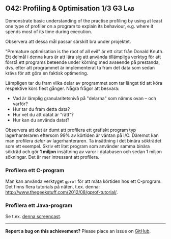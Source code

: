 #+html: <a name="42"></a>
** O42: Profiling & Optimisation 1/3                            :G3:Lab:

#+BEGIN_SUMMARY
Demonstrate basic understanding of the practise profiling by using
at least one type of profiler on a program to explain its
behaviour, e.g. where it spends most of its time during execution.
#+END_SUMMARY

 Observera att dessa mål passar särskilt bra under projektet.

 "Premature optimisation is the root of all evil" är ett citat från
 Donald Knuth. Ett delmål i denna kurs är att lära sig att använda
 tillämpliga verktyg för att förstå ett programs beteende under
 körning med avseende på prestanda, dvs. efter att programmet är
 implementerat ta fram det data som sedan krävs för att göra en
 faktisk optimering.

 Lämpligen tar du fram vilka delar av programmet som tar längst tid
 att köra respektive körs flest gånger. Några frågor att besvara:

 - Vad är lämplig granularitetsnivå på "delarna" som nämns ovan -- och varför?
 - Hur tar du fram detta data?
 - Hur vet du att datat är "rätt"?
 - Hur kan du använda datat?

 Observera att det är dumt att profilera ett grafiskt program typ
 lagerhanteraren eftersom 99% av körtiden är väntan på I/O. Däremot
 kan man profilera /delar/ av lagerhanteraren. Ta insättning i det
 binära sökträdet som ett exempel. Skriv ett litet program som
 använder samma binära sökträd och gör *1 miljon* insättning av
 varor i databasen och sedan 1 miljon sökningar. Det är mer
 intressant att profilera.

*** Profilera ett C-program

 Man kan använda verktyget =gprof= för att mäta körtiden hos ett
 C-program. Det finns flera tutorials på näten, t.ex. denna:
 http://www.thegeekstuff.com/2012/08/gprof-tutorial/.


*** Profilera ett Java-program

 Se t.ex. [[http://www.youtube.com/watch?v=KYiD8oGkNeg][denna screencast]].


-----

*Report a bug on this achievement?* Please place an issue on [[https://github.com/IOOPM-UU/achievements/issues/new?title=Bug%20in%20achievement%20O42&body=Please%20describe%20the%20bug,%20comment%20or%20issue%20here&assignee=TobiasWrigstad][GitHub]].


